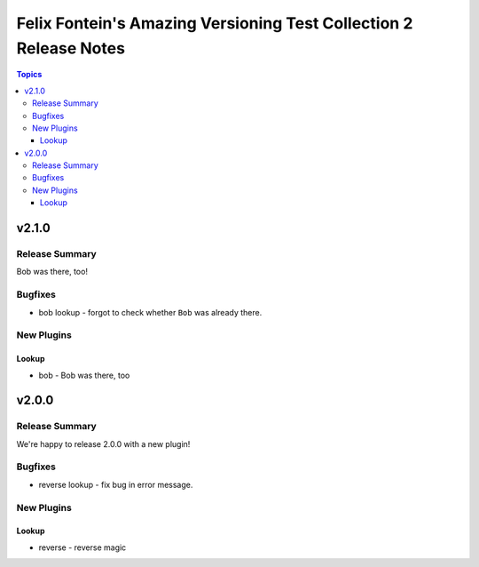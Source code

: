 ==================================================================
Felix Fontein's Amazing Versioning Test Collection 2 Release Notes
==================================================================

.. contents:: Topics


v2.1.0
======

Release Summary
---------------

Bob was there, too!

Bugfixes
--------

- bob lookup - forgot to check whether ``Bob`` was already there.

New Plugins
-----------

Lookup
~~~~~~

- bob - Bob was there, too

v2.0.0
======

Release Summary
---------------

We're happy to release 2.0.0 with a new plugin!

Bugfixes
--------

- reverse lookup - fix bug in error message.

New Plugins
-----------

Lookup
~~~~~~

- reverse - reverse magic
